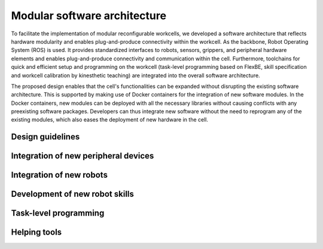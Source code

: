 Modular software architecture
=====================================

To facilitate the implementation of modular reconfigurable workcells, we developed a software architecture that reflects hardware modularity and enables plug-and-produce connectivity within the workcell.
As the backbone, Robot Operating System (ROS) is used. It provides standardized interfaces to robots, sensors, grippers, and peripheral hardware elements and enables plug-and-produce connectivity and communication within the cell. Furthermore, toolchains for quick and efficient setup and programming on the workcell (task-level programming based on FlexBE, skill specification and workcell calibration by kinesthetic teaching) are integrated into the overall software architecture. 

The proposed design enables that the cell's functionalities can be expanded without disrupting the existing software architecture. This is supported by making use of Docker containers for the integration of new software modules. In the Docker containers, new modules can be deployed with all the necessary libraries without causing conflicts with any preexisting software packages. Developers can thus integrate new software without the need to reprogram any of the existing modules, which also eases the deployment of new hardware in the cell.

Design guidelines 
-----------------

Integration of new peripheral devices
-------------------------------------

Integration of new robots
-------------------------

Development of new robot skills
-------------------------------

Task-level programming
----------------------

Helping tools
--------------------------


